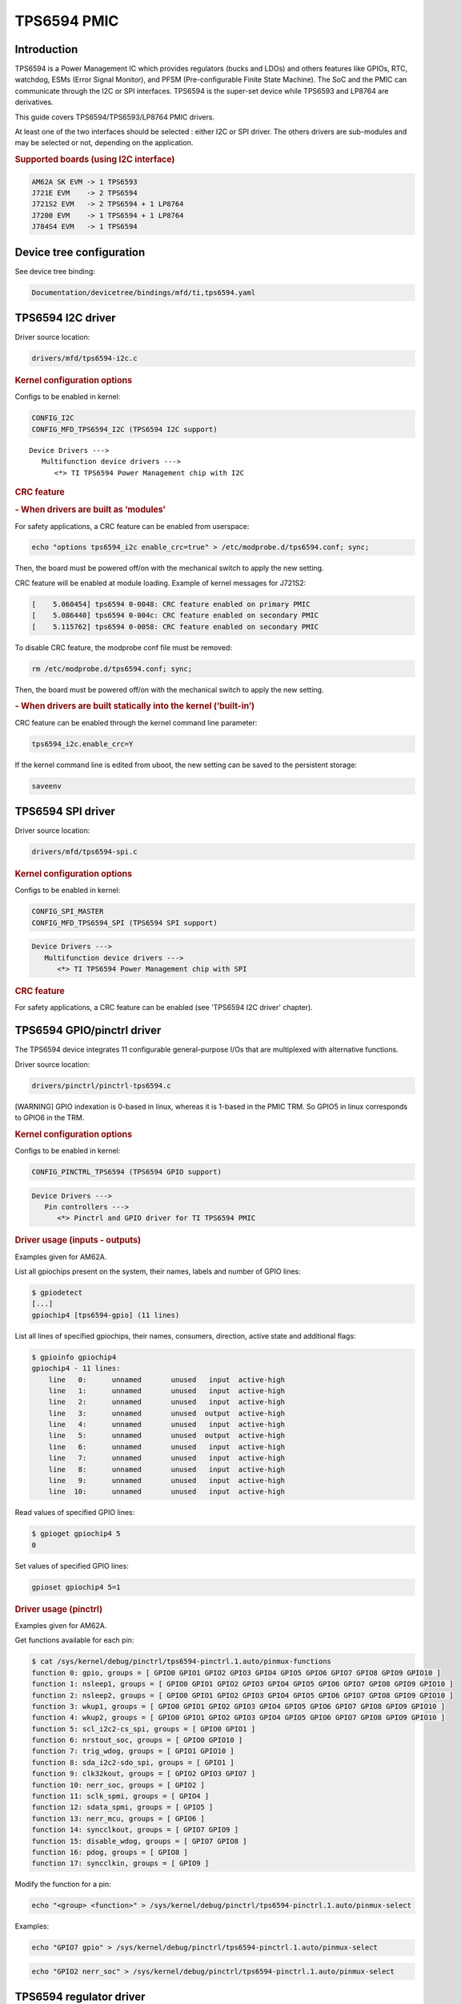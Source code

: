 .. http://processors.wiki.ti.com/index.php/Linux_Core_PMIC_TPS6594_User%27s_Guide

TPS6594 PMIC
---------------------------------

Introduction
^^^^^^^^^^^^^^^^^^^^^^^^^^^^^^^^^

TPS6594 is a Power Management IC which provides regulators (bucks and LDOs)
and others features like GPIOs, RTC, watchdog, ESMs (Error Signal Monitor),
and PFSM (Pre-configurable Finite State Machine). The SoC and the PMIC can
communicate through the I2C or SPI interfaces.
TPS6594 is the super-set device while TPS6593 and LP8764 are derivatives.

This guide covers TPS6594/TPS6593/LP8764 PMIC drivers.

At least one of the two interfaces should be selected : either I2C or SPI driver.
The others drivers are sub-modules and may be selected or not, depending on the
application.

.. rubric:: Supported boards (using I2C interface)
   :name: supported-boards

.. code-block:: text

    AM62A SK EVM -> 1 TPS6593
    J721E EVM    -> 2 TPS6594
    J721S2 EVM   -> 2 TPS6594 + 1 LP8764
    J7200 EVM    -> 1 TPS6594 + 1 LP8764
    J784S4 EVM   -> 1 TPS6594

Device tree configuration
^^^^^^^^^^^^^^^^^^^^^^^^^^^^^^^^^

See device tree binding:

.. code-block:: text

    Documentation/devicetree/bindings/mfd/ti,tps6594.yaml

TPS6594 I2C driver
^^^^^^^^^^^^^^^^^^^^^^^^^^^^^^^^^

Driver source location:

.. code-block:: text

    drivers/mfd/tps6594-i2c.c

.. rubric:: Kernel configuration options
   :name: kernel-configuration-options-i2c

Configs to be enabled in kernel:

.. code-block:: text

    CONFIG_I2C
    CONFIG_MFD_TPS6594_I2C (TPS6594 I2C support)

::

   Device Drivers --->
      Multifunction device drivers --->
         <*> TI TPS6594 Power Management chip with I2C

.. rubric:: CRC feature
   :name: crc-feature-i2c

.. rubric:: - When drivers are built as ‘modules’
   :name: crc-feature-i2c-modules

For safety applications, a CRC feature can be enabled from userspace:

.. code-block:: console

    echo "options tps6594_i2c enable_crc=true" > /etc/modprobe.d/tps6594.conf; sync;

Then, the board must be powered off/on with the mechanical switch to apply
the new setting.

CRC feature will be enabled at module loading. Example of kernel messages
for J721S2:

.. code-block:: dmesg

    [    5.060454] tps6594 0-0048: CRC feature enabled on primary PMIC
    [    5.086440] tps6594 0-004c: CRC feature enabled on secondary PMIC
    [    5.115762] tps6594 0-0058: CRC feature enabled on secondary PMIC

To disable CRC feature, the modprobe conf file must be removed:

.. code-block:: console

    rm /etc/modprobe.d/tps6594.conf; sync;

Then, the board must be powered off/on with the mechanical switch to apply
the new setting.

.. rubric:: - When drivers are built statically into the kernel (‘built-in’)
   :name: crc-feature-i2c-builtin

CRC feature can be enabled through the kernel command line parameter:

.. code-block:: console

   tps6594_i2c.enable_crc=Y

If the kernel command line is edited from uboot, the new setting can be
saved to the persistent storage:

.. code-block:: console

   saveenv

TPS6594 SPI driver
^^^^^^^^^^^^^^^^^^^^^^^^^^^^^^^^^

Driver source location:

.. code-block:: text

   drivers/mfd/tps6594-spi.c

.. rubric:: Kernel configuration options
   :name: kernel-configuration-options-spi

Configs to be enabled in kernel:

.. code-block:: text

   CONFIG_SPI_MASTER
   CONFIG_MFD_TPS6594_SPI (TPS6594 SPI support)

.. code-block:: menuconfig

   Device Drivers --->
      Multifunction device drivers --->
         <*> TI TPS6594 Power Management chip with SPI

.. rubric:: CRC feature
   :name: crc-feature-spi

For safety applications, a CRC feature can be enabled (see 'TPS6594 I2C
driver' chapter).

TPS6594 GPIO/pinctrl driver
^^^^^^^^^^^^^^^^^^^^^^^^^^^^^^^^^

The TPS6594 device integrates 11 configurable general-purpose I/Os that are
multiplexed with alternative functions.

Driver source location:

.. code-block:: text

   drivers/pinctrl/pinctrl-tps6594.c

[WARNING] GPIO indexation is 0-based in linux, whereas it is 1-based in the
PMIC TRM. So GPIO5 in linux corresponds to GPIO6 in the TRM.

.. rubric:: Kernel configuration options
   :name: kernel-configuration-options-gpio-pinctrl

Configs to be enabled in kernel:

.. code-block:: text

   CONFIG_PINCTRL_TPS6594 (TPS6594 GPIO support)

.. code-block:: menuconfig

   Device Drivers --->
      Pin controllers --->
         <*> Pinctrl and GPIO driver for TI TPS6594 PMIC

.. rubric:: Driver usage (inputs - outputs)
   :name: driver-usage-inputs-outputs

Examples given for AM62A.

List all gpiochips present on the system, their names, labels and number
of GPIO lines:

.. code-block:: console

   $ gpiodetect
   [...]
   gpiochip4 [tps6594-gpio] (11 lines)

List all lines of specified gpiochips, their names, consumers, direction,
active state and additional flags:

.. code-block:: console

   $ gpioinfo gpiochip4
   gpiochip4 - 11 lines:
       line   0:      unnamed       unused   input  active-high
       line   1:      unnamed       unused   input  active-high
       line   2:      unnamed       unused   input  active-high
       line   3:      unnamed       unused  output  active-high
       line   4:      unnamed       unused   input  active-high
       line   5:      unnamed       unused  output  active-high
       line   6:      unnamed       unused   input  active-high
       line   7:      unnamed       unused   input  active-high
       line   8:      unnamed       unused   input  active-high
       line   9:      unnamed       unused   input  active-high
       line  10:      unnamed       unused   input  active-high

Read values of specified GPIO lines:

.. code-block:: console

   $ gpioget gpiochip4 5
   0

Set values of specified GPIO lines:

.. code-block:: console

   gpioset gpiochip4 5=1

.. rubric:: Driver usage (pinctrl)
   :name: driver-usage-pinctrl

Examples given for AM62A.

Get functions available for each pin:

.. code-block:: console

   $ cat /sys/kernel/debug/pinctrl/tps6594-pinctrl.1.auto/pinmux-functions
   function 0: gpio, groups = [ GPIO0 GPIO1 GPIO2 GPIO3 GPIO4 GPIO5 GPIO6 GPIO7 GPIO8 GPIO9 GPIO10 ]
   function 1: nsleep1, groups = [ GPIO0 GPIO1 GPIO2 GPIO3 GPIO4 GPIO5 GPIO6 GPIO7 GPIO8 GPIO9 GPIO10 ]
   function 2: nsleep2, groups = [ GPIO0 GPIO1 GPIO2 GPIO3 GPIO4 GPIO5 GPIO6 GPIO7 GPIO8 GPIO9 GPIO10 ]
   function 3: wkup1, groups = [ GPIO0 GPIO1 GPIO2 GPIO3 GPIO4 GPIO5 GPIO6 GPIO7 GPIO8 GPIO9 GPIO10 ]
   function 4: wkup2, groups = [ GPIO0 GPIO1 GPIO2 GPIO3 GPIO4 GPIO5 GPIO6 GPIO7 GPIO8 GPIO9 GPIO10 ]
   function 5: scl_i2c2-cs_spi, groups = [ GPIO0 GPIO1 ]
   function 6: nrstout_soc, groups = [ GPIO0 GPIO10 ]
   function 7: trig_wdog, groups = [ GPIO1 GPIO10 ]
   function 8: sda_i2c2-sdo_spi, groups = [ GPIO1 ]
   function 9: clk32kout, groups = [ GPIO2 GPIO3 GPIO7 ]
   function 10: nerr_soc, groups = [ GPIO2 ]
   function 11: sclk_spmi, groups = [ GPIO4 ]
   function 12: sdata_spmi, groups = [ GPIO5 ]
   function 13: nerr_mcu, groups = [ GPIO6 ]
   function 14: syncclkout, groups = [ GPIO7 GPIO9 ]
   function 15: disable_wdog, groups = [ GPIO7 GPIO8 ]
   function 16: pdog, groups = [ GPIO8 ]
   function 17: syncclkin, groups = [ GPIO9 ]

Modify the function for a pin:

.. code-block:: console

   echo "<group> <function>" > /sys/kernel/debug/pinctrl/tps6594-pinctrl.1.auto/pinmux-select

Examples:

.. code-block:: console

   echo "GPIO7 gpio" > /sys/kernel/debug/pinctrl/tps6594-pinctrl.1.auto/pinmux-select

.. code-block:: console

   echo "GPIO2 nerr_soc" > /sys/kernel/debug/pinctrl/tps6594-pinctrl.1.auto/pinmux-select

TPS6594 regulator driver
^^^^^^^^^^^^^^^^^^^^^^^^^^^^^^^^^

The TPS6594 provides regulators (bucks and LDOs). The output voltages are
configurable and are meant to supply power to the main processor and other
components. Bucks can be used in single or multiphase mode, depending on
the PMIC part number.

Driver source location:

.. code-block:: text

   drivers/regulator/tps6594-regulator.c

.. rubric:: Kernel configuration options
   :name: kernel-configuration-options-regul

Configs to be enabled in kernel:

.. code-block:: text

   CONFIG_REGULATOR_TPS6594 (TPS6594 regulator support)

.. code-block:: menuconfig

   Device Drivers --->
      Voltage and Current Regulator Support --->
         <*> TI TPS6594 Power regulators

.. rubric:: Driver usage
   :name: driver-usage-regul

Regulator summary can be displayed:

.. code-block:: console

   cat /sys/kernel/debug/regulator/regulator_summary

Regulator events, if any, can be seen by running this command:

.. code-block:: console

   cat /proc/interrupts

TPS6594 ESM driver
^^^^^^^^^^^^^^^^^^^^^^^^^^^^^^^^^

This device monitors the SoC error output signal at its nERR_SOC input pin.
In error condition, ESM toggles its nRSTOUT_SOC pin to reset the SoC.

Typically, Error Signal Monitor (on PMIC side) can be set up along with
Error Signaling Module (on SoC side).

Driver source location:

.. code-block:: text

   drivers/misc/tps6594-esm.c

.. rubric:: Kernel configuration options
   :name: kernel-configuration-options-esm

Configs to be enabled in kernel:

.. code-block:: text

   CONFIG_TPS6594_ESM (TPS6594 ESM support)

.. code-block:: menuconfig

   Device Drivers --->
      Misc devices --->
         <*> TI TPS6594 Error Signal Monitor support

.. rubric:: Driver usage
   :name: driver-usage-esm

PMIC ESM will be started at module loading.

ESM errors, if any, can be seen by running this command:

.. code-block:: console

   cat /proc/interrupts

TPS6594 RTC driver
^^^^^^^^^^^^^^^^^^^^^^^^^^^^^^^^^

Driver source location:

.. code-block:: text

   drivers/rtc/rtc-tps6594.c

.. rubric:: Kernel configuration options
   :name: kernel-configuration-options-rtc

Configs to be enabled in kernel:

.. code-block:: text

   CONFIG_RTC_DRV_TPS6594 (TPS6594 RTC support)

.. code-block:: menuconfig

   Device Drivers --->
      Real Time Clock --->
         <*> TI TPS6594 RTC driver

.. rubric:: Driver usage
   :name: driver-usage-rtc

Once the module is loaded, each RTC is exposed as a character
device file by the kernel to be used by userspace:

.. code-block:: text

   /dev/rtcX      X - index (zero-based)

Read date/time as follow:

.. code-block:: console

   cat /sys/class/rtc/rtc0/date
   cat /sys/class/rtc/rtc0/time

Alarms, if any, can be seen by running this command:

.. code-block:: console

   cat /proc/interrupts

An example of how to use RTC from a userspace application is given
in PFSM driver chapter.

TPS6594 PFSM driver
^^^^^^^^^^^^^^^^^^^^^^^^^^^^^^^^^

Strictly speaking, PFSM is not hardware. It is a piece of code.
PMIC integrates a state machine which manages operational modes.
Depending on the current operational mode, some voltage domains
remain energized while others can be off.

PFSM driver can be used to trigger transitions between configured
states.

Driver source location:

.. code-block:: text

   drivers/misc/tps6594-pfsm.c

.. rubric:: Kernel configuration options
   :name: kernel-configuration-options-pfsm

Configs to be enabled in kernel:

.. code-block:: text

   CONFIG_TPS6594_PFSM (TPS6594 PFSM support)

.. code-block:: menuconfig

   Device Drivers --->
      Misc devices --->
         <*> TI TPS6594 Pre-configurable Finite State Machine support

.. rubric:: Driver usage
   :name: driver-usage-pfsm

Once the module is loaded, each PFSM is exposed as a character
device file by the kernel to be used by userspace:

.. code-block:: text

   /dev/pfsm-X-Y       X - chip ID
                           [0] = TPS6594
                           [1] = TPS6593
                           [2] = LP8764

                       Y - I2C address or SPI chip select

   Example: '/dev/pfsm-1-0x4c' is TPS6593 @ I2C address 0x4c

Dump the registers of pages 0 and 1 as follow:

.. code-block:: bash

   hexdump -C /dev/pfsm-1-0x4c

PFSM events, if any, can be seen by running this command:

.. code-block:: bash

   cat /proc/interrupts

For more information, see kernel documentation:

.. code-block:: text

   Documentation/misc-devices/tps6594-pfsm.rst

A userspace code example is also provided:

.. code-block:: text

   samples/pfsm
